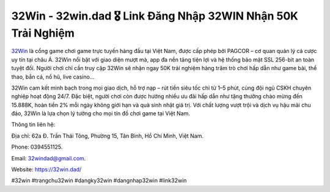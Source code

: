 32Win - 32win.dad 🎖️ Link Đăng Nhập 32WIN Nhận 50K Trải Nghiệm
===============================================================

`32Win <https://32win.dad/>`_ là cổng game chơi game trực tuyến hàng đầu tại Việt Nam, được cấp phép bởi PAGCOR – cơ quan quản lý cá cược uy tín tại châu Á. 32Win nổi bật với giao diện mượt mà, app đa nền tảng tiện lợi và hệ thống bảo mật SSL 256-bit an toàn tuyệt đối. Người chơi chỉ cần truy cập 32Win sẽ nhận ngay 50K trải nghiệm hàng trăm trò chơi hấp dẫn như game bài, thể thao, bắn cá, nổ hũ, live casino… 

32Win cam kết minh bạch trong mọi giao dịch, hỗ trợ nạp – rút tiền siêu tốc chỉ từ 1–5 phút, cùng đội ngũ CSKH chuyên nghiệp hoạt động 24/7. Đặc biệt, người chơi còn được hưởng nhiều ưu đãi hấp dẫn như tặng thưởng chào mừng đến 15.888K, hoàn tiền 2% mỗi ngày không giới hạn và quà sinh nhật giá trị. Với chất lượng vượt trội và dịch vụ hậu mãi chu đáo, 32Win là lựa chọn lý tưởng cho mọi tín đồ chơi game tại Việt Nam.

Thông tin liên hệ: 

Địa chỉ: 62a Đ. Trần Thái Tông, Phường 15, Tân Bình, Hồ Chí Minh, Việt Nam. 

Phone: 0394551125. 

Email: 32windad@gmail.com. 

Website: https://32win.dad/

#32win #trangchu32win #dangky32win #dangnhap32win #link32win
